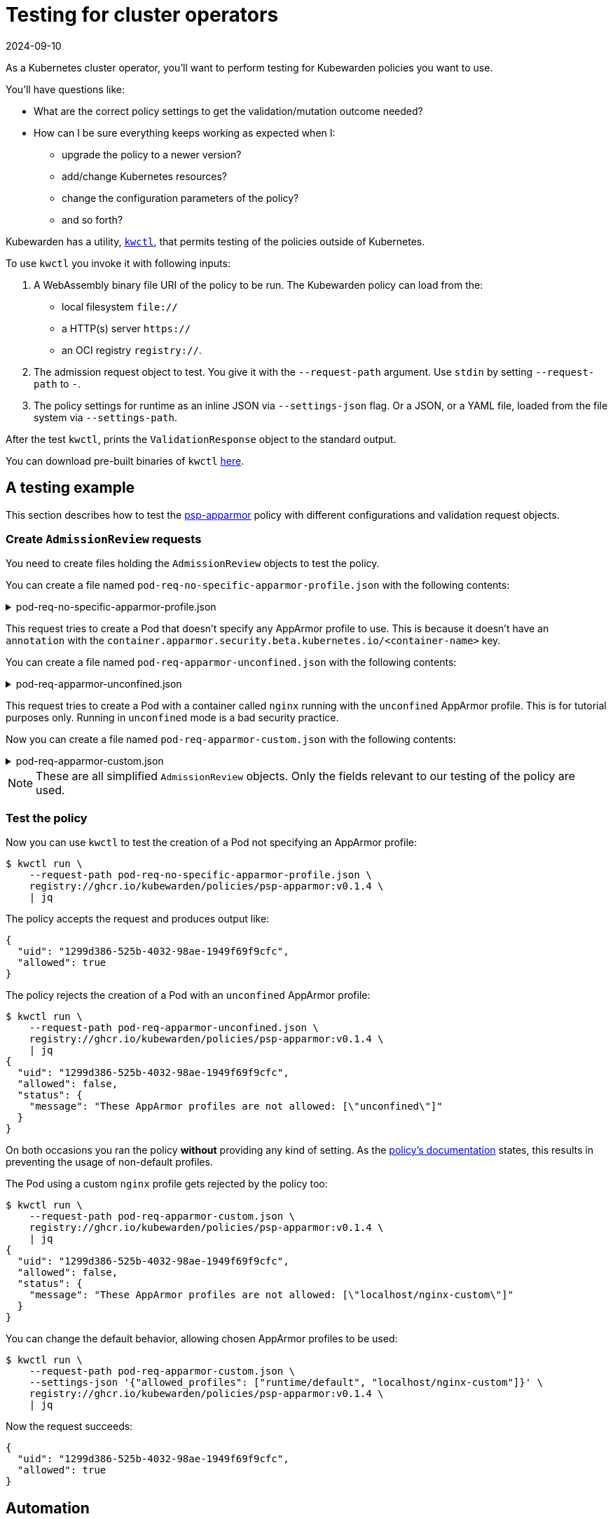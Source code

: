 = Testing for cluster operators
:revdate: 2024-09-10
:page-revdate: {revdate}
:description: An introduction to testing Kubewarden policies for cluster operators.
:doc-persona: ["kubewarden-policy-developer"]
:doc-topic: ["testing-policies", "cluster-operators"]
:doc-type: ["tutorial"]
:keywords: ["kubewarden", "kubernetes", "cluster operators", "testing"]
:sidebar_label: Cluster operators
:current-version: {page-origin-branch}

As a Kubernetes cluster operator, you'll want to perform testing for Kubewarden policies you want to use.

You'll have questions like:

* What are the correct policy settings to get the validation/mutation outcome needed?
* How can I be sure everything keeps working as expected when I:
 ** upgrade the policy to a newer version?
 ** add/change Kubernetes resources?
 ** change the configuration parameters of the policy?
 ** and so forth?

Kubewarden has a utility, https://github.com/kubewarden/kwctl[`kwctl`],
that permits testing of the policies outside of Kubernetes.

To use `kwctl` you invoke it with following inputs:

. A WebAssembly binary file URI of the policy to be run.
The Kubewarden policy can load from the:
 ** local filesystem `file://`
 ** a HTTP(s) server `https://`
 ** an OCI registry `registry://`.
. The admission request object to test.
You give it with the `--request-path` argument.
Use `stdin` by setting `--request-path` to `-`.
. The policy settings for runtime as an inline JSON via `--settings-json` flag.
Or a JSON, or a YAML file, loaded from the file system via `--settings-path`.

After the test `kwctl`, prints the `ValidationResponse` object to the standard output.

You can download pre-built binaries of `kwctl`
https://github.com/kubewarden/kwctl/releases[here].

== A testing example

This section describes how to test the
https://github.com/kubewarden/psp-apparmor[psp-apparmor]
policy with different configurations and validation request objects.

=== Create `AdmissionReview` requests

You need to create files holding the `AdmissionReview` objects to test the policy.

You can create a file named `pod-req-no-specific-apparmor-profile.json` with the following contents:

.pod-req-no-specific-apparmor-profile.json
[%collapsible]
======

[subs="+attributes",json]
----
{
  "uid": "1299d386-525b-4032-98ae-1949f69f9cfc",
  "kind": {
    "kind": "Pod",
    "version": "v1"
  },
  "object": {
    "metadata": {
      "name": "no-apparmor"
    },
    "spec": {
      "containers": [
        {
          "image": "nginx",
          "name": "nginx"
        }
      ]
    }
  },
  "operation": "CREATE",
  "requestKind": {"version": "v1", "kind": "Pod"},
  "userInfo": {
    "username": "alice",
    "uid": "alice-uid",
    "groups": ["system:authenticated"]
  }
}
----

======

This request tries to create a Pod that doesn't specify any AppArmor profile to use.
This is because it doesn't have an `annotation` with the
`container.apparmor.security.beta.kubernetes.io/<container-name>` key.

You can create a file named `pod-req-apparmor-unconfined.json` with the
following contents:

.pod-req-apparmor-unconfined.json
[%collapsible]
======

[subs="+attributes",json]
----
{
  "uid": "1299d386-525b-4032-98ae-1949f69f9cfc",
  "kind": {
    "kind": "Pod",
    "version": "v1"
  },
  "object": {
    "metadata": {
      "name": "privileged-pod",
      "annotations": {
        "container.apparmor.security.beta.kubernetes.io/nginx": "unconfined"
      }
    },
    "spec": {
      "containers": [
        {
          "image": "nginx",
          "name": "nginx"
        }
      ]
    }
  },
  "operation": "CREATE",
  "requestKind": {"version": "v1", "kind": "Pod"},
  "userInfo": {
    "username": "alice",
    "uid": "alice-uid",
    "groups": ["system:authenticated"]
  }
}
----

======

This request tries to create a Pod with a container called `nginx` running with the `unconfined` AppArmor profile.
This is for tutorial purposes only.
Running in `unconfined` mode is a bad security practice.

Now you can create a file named
`pod-req-apparmor-custom.json` with the following contents:

.pod-req-apparmor-custom.json
[%collapsible]
======

[subs="+attributes",json]
----
{
  "uid": "1299d386-525b-4032-98ae-1949f69f9cfc",
  "kind": {
    "kind": "Pod",
    "version": "v1"
  },
  "object": {
    "metadata": {
      "name": "privileged-pod",
      "annotations": {
        "container.apparmor.security.beta.kubernetes.io/nginx": "localhost/nginx-custom"
      }
    },
    "spec": {
      "containers": [
        {
          "image": "nginx",
          "name": "nginx"
        }
      ]
    }
  },
  "operation": "CREATE",
  "requestKind": {"version": "v1", "kind": "Pod"},
  "userInfo": {
    "username": "alice",
    "uid": "alice-uid",
    "groups": ["system:authenticated"]
  }
}
----

======

[NOTE]
====
These are all simplified `AdmissionReview` objects.
Only the fields relevant to our testing of the policy are used.
====


=== Test the policy

Now you can use `kwctl` to test the creation of a Pod not specifying an AppArmor profile:

[subs="+attributes",console]
----
$ kwctl run \
    --request-path pod-req-no-specific-apparmor-profile.json \
    registry://ghcr.io/kubewarden/policies/psp-apparmor:v0.1.4 \
    | jq
----

The policy accepts the request and produces output like:

[subs="+attributes",console]
----
{
  "uid": "1299d386-525b-4032-98ae-1949f69f9cfc",
  "allowed": true
}
----

The policy rejects the creation of a Pod with an `unconfined` AppArmor profile:

[subs="+attributes",console]
----
$ kwctl run \
    --request-path pod-req-apparmor-unconfined.json \
    registry://ghcr.io/kubewarden/policies/psp-apparmor:v0.1.4 \
    | jq
{
  "uid": "1299d386-525b-4032-98ae-1949f69f9cfc",
  "allowed": false,
  "status": {
    "message": "These AppArmor profiles are not allowed: [\"unconfined\"]"
  }
}
----

On both occasions you ran the policy *without* providing any kind of setting.
As the
https://github.com/kubewarden/psp-apparmor#configuration[policy's documentation]
states, this results in preventing the usage of non-default profiles.

The Pod using a custom `nginx` profile gets rejected by the policy too:

[subs="+attributes",console]
----
$ kwctl run \
    --request-path pod-req-apparmor-custom.json \
    registry://ghcr.io/kubewarden/policies/psp-apparmor:v0.1.4 \
    | jq
{
  "uid": "1299d386-525b-4032-98ae-1949f69f9cfc",
  "allowed": false,
  "status": {
    "message": "These AppArmor profiles are not allowed: [\"localhost/nginx-custom\"]"
  }
}
----

You can change the default behavior, allowing chosen AppArmor profiles to be used:

[subs="+attributes",console]
----
$ kwctl run \
    --request-path pod-req-apparmor-custom.json \
    --settings-json '{"allowed_profiles": ["runtime/default", "localhost/nginx-custom"]}' \
    registry://ghcr.io/kubewarden/policies/psp-apparmor:v0.1.4 \
    | jq
----

Now the request succeeds:

[subs="+attributes",console]
----
{
  "uid": "1299d386-525b-4032-98ae-1949f69f9cfc",
  "allowed": true
}
----

== Automation

You can automate all these steps using
https://github.com/bats-core/bats-core[bats].

You can write a series of tests and integrate their execution inside your existing CI and CD pipelines.

The commands can be "wrapped" into a `bats` test:

.A batstest
[%collapsible]
======

[,bash]
----
@test "all is good" {
  run kwctl run \
    --request-path pod-req-no-specific-apparmor-profile.json \
    registry://ghcr.io/kubewarden/policies/psp-apparmor:v0.1.4

  # this prints the output when one the checks below fails
  echo "output = ${output}"

  # request accepted
  [ $(expr "$output" : '.*"allowed":true.*') -ne 0 ]
}

@test "reject" {
  run kwctl run \
    --request-path pod-req-apparmor-custom.json \
    registry://ghcr.io/kubewarden/policies/psp-apparmor:v0.1.4

  # this prints the output when one the checks below fails
  echo "output = ${output}"

  # request rejected
  [ $(expr "$output" : '.*"allowed":false.*') -ne 0 ]
}
----

======

If the `bats` code is in the file `e2e.bats`, you can run the test as:

[subs="+attributes",console]
----
$ bats e2e.bats
 ✓ all is good
 ✓ reject

2 tests, 0 failures
----

xref:tutorials/writing-policies/go/05-e2e-tests.adoc[This]
section has more about writing end-to-end tests for your policies.
